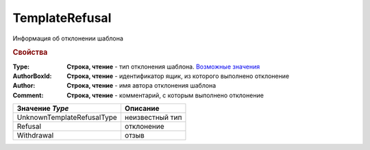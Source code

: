 TemplateRefusal
===============

Информация об отклонении шаблона

.. versionadded:: 5.29.9


.. rubric:: Свойства

:Type:
  **Строка, чтение** - тип отклонения шаблона. |TemplateRefusal-Type|_

:AuthorBoxId:
  **Строка, чтение** - идентификатор ящик, из которого выполнено отклонение

:Author:
  **Строка, чтение** - имя автора отклонения шаблона

:Comment:
  **Строка, чтение** - комментарий, с которым выполнено отклонение


.. |TemplateRefusal-Type| replace:: Возможные значения

.. _TemplateRefusal-Type:

============================ ==========================
Значение *Type*              Описание
============================ ==========================
UnknownTemplateRefusalType   неизвестный тип
Refusal                      отклонение
Withdrawal                   отзыв
============================ ==========================
